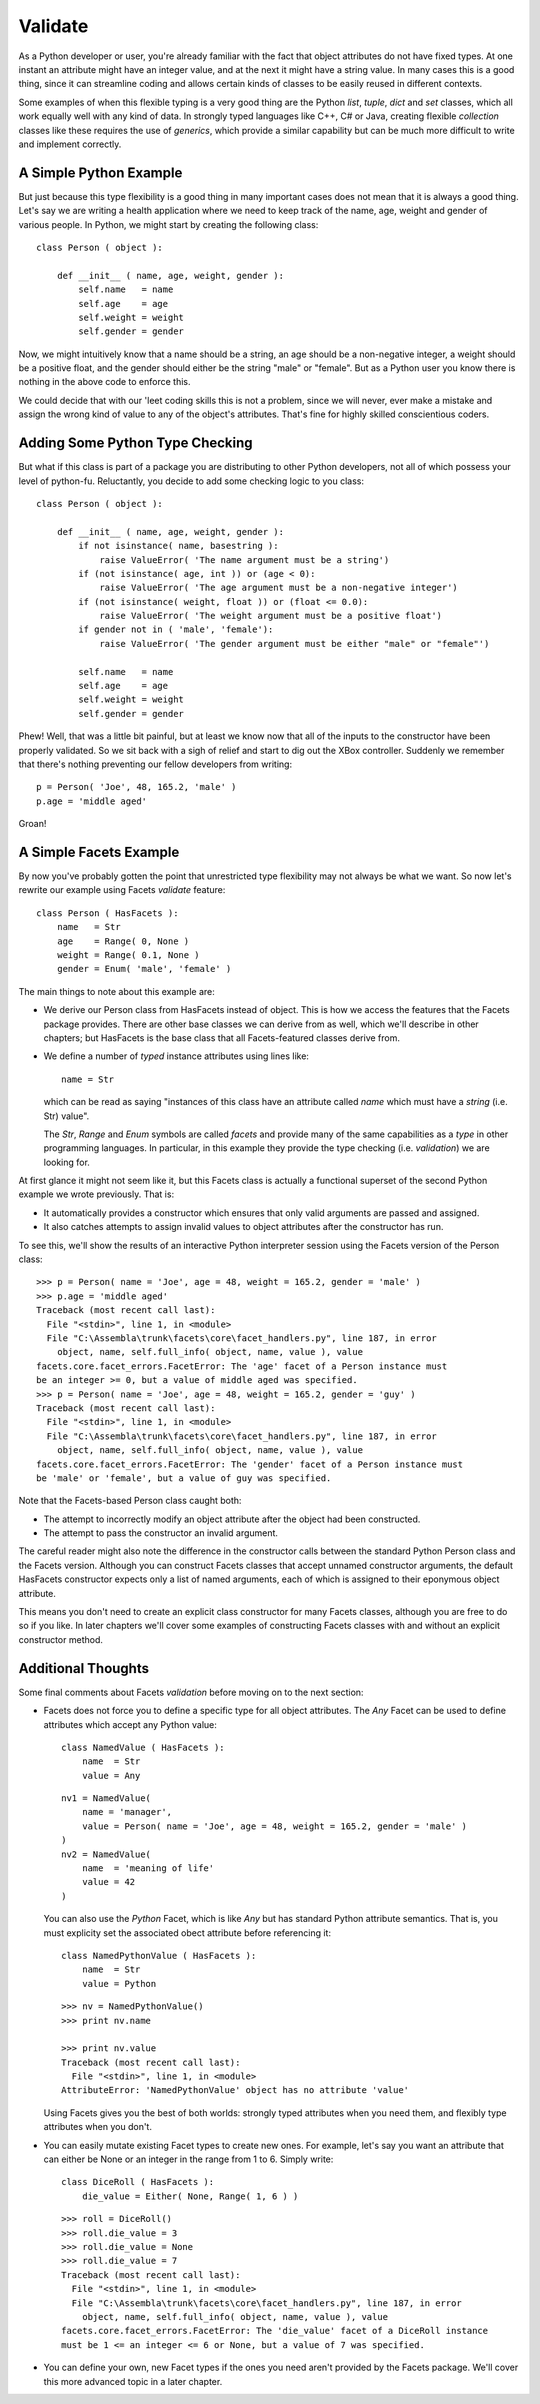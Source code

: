 .. _tao_validate:

Validate
========

As a Python developer or user, you're already familiar with the fact that
object attributes do not have fixed types. At one instant an attribute might
have an integer value, and at the next it might have a string value. In many
cases this is a good thing, since it can streamline coding and allows certain
kinds of classes to be easily reused in different contexts.

Some examples of when this flexible typing is a very good thing are the Python
*list*, *tuple*, *dict* and *set* classes, which all work equally well with any
kind of data. In strongly typed languages like C++, C# or Java, creating
flexible *collection* classes like these requires the use of *generics*, which
provide a similar capability but can be much more difficult to write and
implement correctly.

A Simple Python Example
-----------------------

But just because this type flexibility is a good thing in many important cases
does not mean that it is always a good thing. Let's say we are writing a health
application where we need to keep track of the name, age, weight and gender of
various people. In Python, we might start by creating the following class::

    class Person ( object ):

        def __init__ ( name, age, weight, gender ):
            self.name   = name
            self.age    = age
            self.weight = weight
            self.gender = gender

Now, we might intuitively know that a name should be a string, an age should be
a non-negative integer, a weight should be a positive float, and the gender
should either be the string "male" or "female". But as a Python user you know
there is nothing in the above code to enforce this.

We could decide that with our 'leet coding skills this is not a problem, since
we will never, ever make a mistake and assign the wrong kind of value to any of
the object's attributes. That's fine for highly skilled conscientious coders.

Adding Some Python Type Checking
--------------------------------

But what if this class is part of a package you are distributing to other Python
developers, not all of which possess your level of python-fu. Reluctantly, you
decide to add some checking logic to you class::

    class Person ( object ):

        def __init__ ( name, age, weight, gender ):
            if not isinstance( name, basestring ):
                raise ValueError( 'The name argument must be a string')
            if (not isinstance( age, int )) or (age < 0):
                raise ValueError( 'The age argument must be a non-negative integer')
            if (not isinstance( weight, float )) or (float <= 0.0):
                raise ValueError( 'The weight argument must be a positive float')
            if gender not in ( 'male', 'female'):
                raise ValueError( 'The gender argument must be either "male" or "female"')

            self.name   = name
            self.age    = age
            self.weight = weight
            self.gender = gender

Phew! Well, that was a little bit painful, but at least we know now that all of
the inputs to the constructor have been properly validated. So we sit back with
a sigh of relief and start to dig out the XBox controller. Suddenly we remember
that there's nothing preventing our fellow developers from writing::

    p = Person( 'Joe', 48, 165.2, 'male' )
    p.age = 'middle aged'

Groan!

A Simple Facets Example
-----------------------

By now you've probably gotten the point that unrestricted type flexibility may
not always be what we want. So now let's rewrite our example using Facets
*validate* feature::

    class Person ( HasFacets ):
        name   = Str
        age    = Range( 0, None )
        weight = Range( 0.1, None )
        gender = Enum( 'male', 'female' )

The main things to note about this example are:

* We derive our Person class from HasFacets instead of object. This is how we
  access the features that the Facets package provides. There are other base
  classes we can derive from as well, which we'll describe in other chapters;
  but HasFacets is the base class that all Facets-featured classes derive from.
* We define a number of *typed* instance attributes using lines like::

      name = Str

  which can be read as saying "instances of this class have an attribute called
  *name* which must have a *string* (i.e. Str) value".

  The *Str*, *Range* and *Enum* symbols are called *facets* and provide many of
  the same capabilities as a *type* in other programming languages. In
  particular, in this example they provide the type checking (i.e. *validation*)
  we are looking for.

At first glance it might not seem like it, but this Facets class is actually a
functional superset of the second Python example we wrote previously. That is:

* It automatically provides a constructor which ensures that only valid
  arguments are passed and assigned.
* It also catches attempts to assign invalid values to object attributes after
  the constructor has run.

To see this, we'll show the results of an interactive Python interpreter session
using the Facets version of the Person class::

    >>> p = Person( name = 'Joe', age = 48, weight = 165.2, gender = 'male' )
    >>> p.age = 'middle aged'
    Traceback (most recent call last):
      File "<stdin>", line 1, in <module>
      File "C:\Assembla\trunk\facets\core\facet_handlers.py", line 187, in error
        object, name, self.full_info( object, name, value ), value
    facets.core.facet_errors.FacetError: The 'age' facet of a Person instance must
    be an integer >= 0, but a value of middle aged was specified.
    >>> p = Person( name = 'Joe', age = 48, weight = 165.2, gender = 'guy' )
    Traceback (most recent call last):
      File "<stdin>", line 1, in <module>
      File "C:\Assembla\trunk\facets\core\facet_handlers.py", line 187, in error
        object, name, self.full_info( object, name, value ), value
    facets.core.facet_errors.FacetError: The 'gender' facet of a Person instance must
    be 'male' or 'female', but a value of guy was specified.

Note that the Facets-based Person class caught both:

* The attempt to incorrectly modify an object attribute after the object had
  been constructed.
* The attempt to pass the constructor an invalid argument.

The careful reader might also note the difference in the constructor calls
between the standard Python Person class and the Facets version. Although you
can construct Facets classes that accept unnamed constructor arguments, the
default HasFacets constructor expects only a list of named arguments, each of
which is assigned to their eponymous object attribute.

This means you don't need to create an explicit class constructor for many
Facets classes, although you are free to do so if you like. In later chapters
we'll cover some examples of constructing Facets classes with and without an
explicit constructor method.

Additional Thoughts
-------------------

Some final comments about Facets *validation* before moving on to the next
section:

* Facets does not force you to define a specific type for all object attributes.
  The *Any* Facet can be used to define attributes which accept any Python
  value::

      class NamedValue ( HasFacets ):
          name  = Str
          value = Any

  ::

      nv1 = NamedValue(
          name = 'manager',
          value = Person( name = 'Joe', age = 48, weight = 165.2, gender = 'male' )
      )
      nv2 = NamedValue(
          name  = 'meaning of life'
          value = 42
      )

  You can also use the *Python* Facet, which is like *Any* but has standard
  Python attribute semantics. That is, you must explicity set the associated
  obect attribute before referencing it::

      class NamedPythonValue ( HasFacets ):
          name  = Str
          value = Python

  ::

      >>> nv = NamedPythonValue()
      >>> print nv.name

      >>> print nv.value
      Traceback (most recent call last):
        File "<stdin>", line 1, in <module>
      AttributeError: 'NamedPythonValue' object has no attribute 'value'

  Using Facets gives you the best of both worlds: strongly typed attributes when
  you need them, and flexibly type attributes when you don't.
* You can easily mutate existing Facet types to create new ones. For example,
  let's say you want an attribute that can either be None or an integer in the
  range from 1 to 6. Simply write::

      class DiceRoll ( HasFacets ):
          die_value = Either( None, Range( 1, 6 ) )

  ::

      >>> roll = DiceRoll()
      >>> roll.die_value = 3
      >>> roll.die_value = None
      >>> roll.die_value = 7
      Traceback (most recent call last):
        File "<stdin>", line 1, in <module>
        File "C:\Assembla\trunk\facets\core\facet_handlers.py", line 187, in error
          object, name, self.full_info( object, name, value ), value
      facets.core.facet_errors.FacetError: The 'die_value' facet of a DiceRoll instance
      must be 1 <= an integer <= 6 or None, but a value of 7 was specified.
* You can define your own, new Facet types if the ones you need aren't provided
  by the Facets package. We'll cover this more advanced topic in a later
  chapter.
